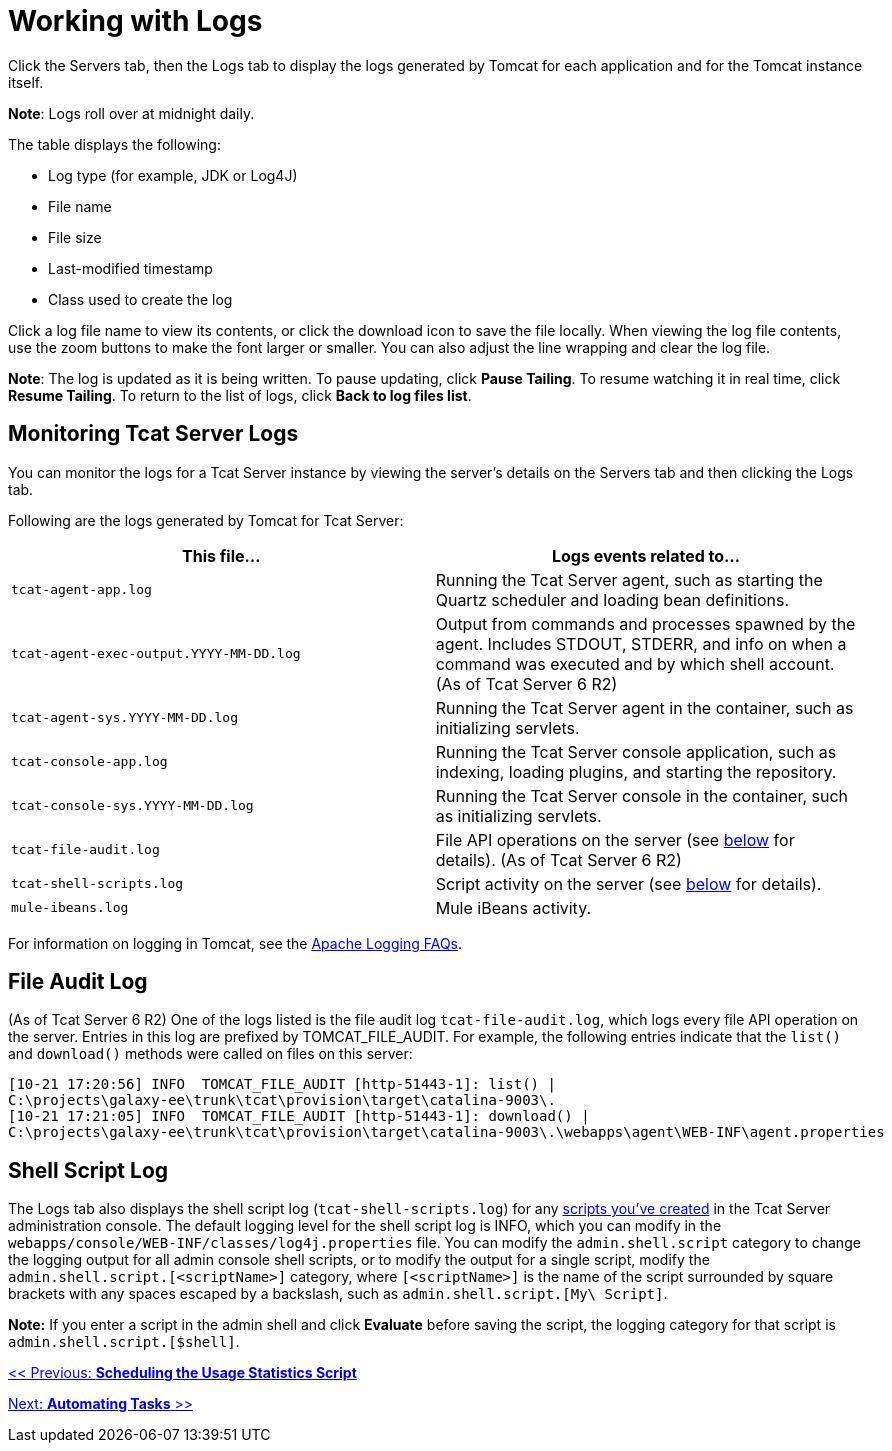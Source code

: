 = Working with Logs
:keywords: tcat, logs

Click the Servers tab, then the Logs tab to display the logs generated by Tomcat for each application and for the Tomcat instance itself. 

*Note*: Logs roll over at midnight daily.

The table displays the following:

* Log type (for example, JDK or Log4J)
* File name
* File size
* Last-modified timestamp
* Class used to create the log

Click a log file name to view its contents, or click the download icon to save the file locally. When viewing the log file contents, use the zoom buttons to make the font larger or smaller. You can also adjust the line wrapping and clear the log file.

*Note*: The log is updated as it is being written. To pause updating, click *Pause Tailing*. To resume watching it in real time, click *Resume Tailing*. To return to the list of logs, click *Back to log files list*.

== Monitoring Tcat Server Logs

You can monitor the logs for a Tcat Server instance by viewing the server's details on the Servers tab and then clicking the Logs tab.

Following are the logs generated by Tomcat for Tcat Server:

[width="99a",cols="50a,50a",options="header"]
|===
|This file... |Logs events related to...
|`tcat-agent-app.log` |Running the Tcat Server agent, such as starting the Quartz scheduler and loading bean definitions.
|`tcat-agent-exec-output.YYYY-MM-DD.log` |Output from commands and processes spawned by the agent. Includes STDOUT, STDERR, and info on when a command was executed and by which shell account. (As of Tcat Server 6 R2)
|`tcat-agent-sys.YYYY-MM-DD.log` |Running the Tcat Server agent in the container, such as initializing servlets.
|`tcat-console-app.log` |Running the Tcat Server console application, such as indexing, loading plugins, and starting the repository.
|`tcat-console-sys.YYYY-MM-DD.log` |Running the Tcat Server console in the container, such as initializing servlets.
|`tcat-file-audit.log` |File API operations on the server (see link:#WorkingwithLogs-fileauditlog[below] for details). (As of Tcat Server 6 R2)
|`tcat-shell-scripts.log` |Script activity on the server (see link:#WorkingwithLogs-shell[below] for details).
|`mule-ibeans.log` |Mule iBeans activity.
|===

For information on logging in Tomcat, see the http://wiki.apache.org/tomcat/FAQ/Logging#Q1[Apache Logging FAQs].

== File Audit Log

(As of Tcat Server 6 R2) One of the logs listed is the file audit log `tcat-file-audit.log`, which logs every file API operation on the server. Entries in this log are prefixed by TOMCAT_FILE_AUDIT. For example, the following entries indicate that the `list()` and `download()` methods were called on files on this server:

[source]
----
[10-21 17:20:56] INFO  TOMCAT_FILE_AUDIT [http-51443-1]: list() |
C:\projects\galaxy-ee\trunk\tcat\provision\target\catalina-9003\.
[10-21 17:21:05] INFO  TOMCAT_FILE_AUDIT [http-51443-1]: download() |
C:\projects\galaxy-ee\trunk\tcat\provision\target\catalina-9003\.\webapps\agent\WEB-INF\agent.properties
----

== Shell Script Log

The Logs tab also displays the shell script log (`tcat-shell-scripts.log`) for any link:/docs/display/TCAT/Automating+Tasks[scripts you've created] in the Tcat Server administration console. The default logging level for the shell script log is INFO, which you can modify in the `webapps/console/WEB-INF/classes/log4j.properties` file. You can modify the `admin.shell.script` category to change the logging output for all admin console shell scripts, or to modify the output for a single script, modify the `admin.shell.script.[<scriptName>]` category, where `[<scriptName>]` is the name of the script surrounded by square brackets with any spaces escaped by a backslash, such as `admin.shell.script.[My\ Script]`.

*Note:* If you enter a script in the admin shell and click *Evaluate* before saving the script, the logging category for that script is `admin.shell.script.[$shell]`.

link:/docs/display/TCAT/Scheduling+the+Usage+Statistics+Script[<< Previous: *Scheduling the Usage Statistics Script*]

link:/docs/display/TCAT/Automating+Tasks[Next: *Automating Tasks* >>]
